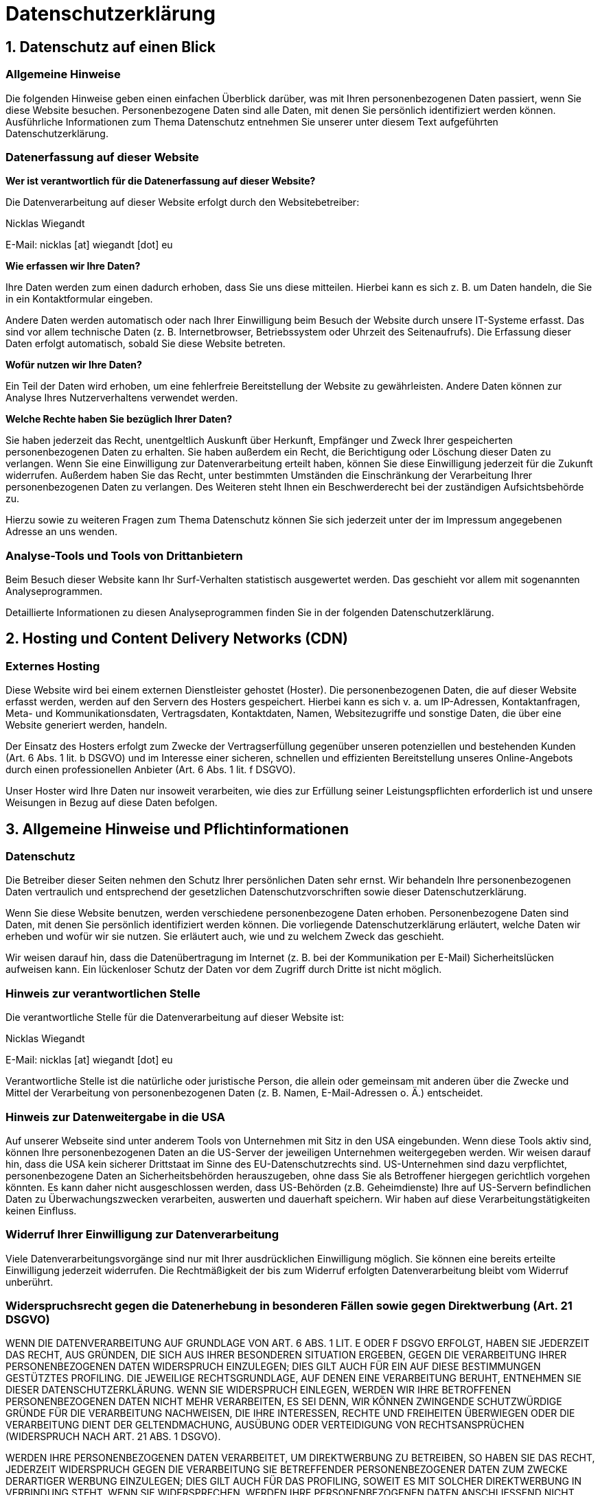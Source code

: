 = Datenschutzerklärung
:page-permalink: /datenschutz/
:page-layout: contact
:page-liquid:

== 1. Datenschutz auf einen Blick

=== Allgemeine Hinweise 

Die folgenden Hinweise geben einen einfachen &Uuml;berblick dar&uuml;ber, was mit Ihren personenbezogenen Daten passiert, wenn Sie diese Website besuchen. Personenbezogene Daten sind alle Daten, mit denen Sie pers&ouml;nlich identifiziert werden k&ouml;nnen. Ausf&uuml;hrliche Informationen zum Thema Datenschutz entnehmen Sie unserer unter diesem Text aufgef&uuml;hrten Datenschutzerkl&auml;rung.

=== Datenerfassung auf dieser Website 

**Wer ist verantwortlich f&uuml;r die Datenerfassung auf dieser Website?** 

Die Datenverarbeitung auf dieser Website erfolgt durch den Websitebetreiber:

Nicklas Wiegandt



E-Mail: nicklas [at] wiegandt [dot] eu

**Wie erfassen wir Ihre Daten?** 

Ihre Daten werden zum einen dadurch erhoben, dass Sie uns diese mitteilen. Hierbei kann es sich z.&nbsp;B. um Daten handeln, die Sie in ein Kontaktformular eingeben. 

Andere Daten werden automatisch oder nach Ihrer Einwilligung beim Besuch der Website durch unsere IT-Systeme erfasst. Das sind vor allem technische Daten (z.&nbsp;B. Internetbrowser, Betriebssystem oder Uhrzeit des Seitenaufrufs). Die Erfassung dieser Daten erfolgt automatisch, sobald Sie diese Website betreten. 

**Wof&uuml;r nutzen wir Ihre Daten?** 

Ein Teil der Daten wird erhoben, um eine fehlerfreie Bereitstellung der Website zu gew&auml;hrleisten. Andere Daten k&ouml;nnen zur Analyse Ihres Nutzerverhaltens verwendet werden. 

**Welche Rechte haben Sie bez&uuml;glich Ihrer Daten?** 

Sie haben jederzeit das Recht, unentgeltlich Auskunft &uuml;ber Herkunft, Empf&auml;nger und Zweck Ihrer gespeicherten personenbezogenen Daten zu erhalten. Sie haben au&szlig;erdem ein Recht, die Berichtigung oder L&ouml;schung dieser Daten zu verlangen. Wenn Sie eine Einwilligung zur Datenverarbeitung erteilt haben, k&ouml;nnen Sie diese Einwilligung jederzeit f&uuml;r die Zukunft widerrufen. Au&szlig;erdem haben Sie das Recht, unter bestimmten Umst&auml;nden die Einschr&auml;nkung der Verarbeitung Ihrer personenbezogenen Daten zu verlangen. Des Weiteren steht Ihnen ein Beschwerderecht bei der zust&auml;ndigen Aufsichtsbeh&ouml;rde zu. 

Hierzu sowie zu weiteren Fragen zum Thema Datenschutz k&ouml;nnen Sie sich jederzeit unter der im Impressum angegebenen Adresse an uns wenden.

=== Analyse-Tools und Tools von Dritt&shy;anbietern 

Beim Besuch dieser Website kann Ihr Surf-Verhalten statistisch ausgewertet werden. Das geschieht vor allem mit sogenannten Analyseprogrammen. 

Detaillierte Informationen zu diesen Analyseprogrammen finden Sie in der folgenden Datenschutzerkl&auml;rung.

== 2. Hosting und Content Delivery Networks (CDN)

=== Externes Hosting 

Diese Website wird bei einem externen Dienstleister gehostet (Hoster). Die personenbezogenen Daten, die auf dieser Website erfasst werden, werden auf den Servern des Hosters gespeichert. Hierbei kann es sich v. a. um IP-Adressen, Kontaktanfragen, Meta- und Kommunikationsdaten, Vertragsdaten, Kontaktdaten, Namen, Websitezugriffe und sonstige Daten, die &uuml;ber eine Website generiert werden, handeln. 

Der Einsatz des Hosters erfolgt zum Zwecke der Vertragserf&uuml;llung gegen&uuml;ber unseren potenziellen und bestehenden Kunden (Art. 6 Abs. 1 lit. b DSGVO) und im Interesse einer sicheren, schnellen und effizienten Bereitstellung unseres Online-Angebots durch einen professionellen Anbieter (Art. 6 Abs. 1 lit. f DSGVO). 

Unser Hoster wird Ihre Daten nur insoweit verarbeiten, wie dies zur Erf&uuml;llung seiner Leistungspflichten erforderlich ist und unsere Weisungen in Bezug auf diese Daten befolgen.

== 3. Allgemeine Hinweise und Pflicht&shy;informationen

=== Datenschutz 

Die Betreiber dieser Seiten nehmen den Schutz Ihrer pers&ouml;nlichen Daten sehr ernst. Wir behandeln Ihre personenbezogenen Daten vertraulich und entsprechend der gesetzlichen Datenschutzvorschriften sowie dieser Datenschutzerkl&auml;rung. 

Wenn Sie diese Website benutzen, werden verschiedene personenbezogene Daten erhoben. Personenbezogene Daten sind Daten, mit denen Sie pers&ouml;nlich identifiziert werden k&ouml;nnen. Die vorliegende Datenschutzerkl&auml;rung erl&auml;utert, welche Daten wir erheben und wof&uuml;r wir sie nutzen. Sie erl&auml;utert auch, wie und zu welchem Zweck das geschieht. 

Wir weisen darauf hin, dass die Daten&uuml;bertragung im Internet (z.&nbsp;B. bei der Kommunikation per E-Mail) Sicherheitsl&uuml;cken aufweisen kann. Ein l&uuml;ckenloser Schutz der Daten vor dem Zugriff durch Dritte ist nicht m&ouml;glich.

=== Hinweis zur verantwortlichen Stelle 

Die verantwortliche Stelle f&uuml;r die Datenverarbeitung auf dieser Website ist: 

Nicklas Wiegandt



E-Mail: nicklas [at] wiegandt [dot] eu
 

Verantwortliche Stelle ist die nat&uuml;rliche oder juristische Person, die allein oder gemeinsam mit anderen &uuml;ber die Zwecke und Mittel der Verarbeitung von personenbezogenen Daten (z.&nbsp;B. Namen, E-Mail-Adressen o. &Auml;.) entscheidet.

=== Hinweis zur Datenweitergabe in die USA 

Auf unserer Webseite sind unter anderem Tools von Unternehmen mit Sitz in den USA eingebunden. Wenn diese Tools aktiv sind, k&ouml;nnen Ihre personenbezogenen Daten an die US-Server der jeweiligen Unternehmen weitergegeben werden. Wir weisen darauf hin, dass die USA kein sicherer Drittstaat im Sinne des EU-Datenschutzrechts sind. US-Unternehmen sind dazu verpflichtet, personenbezogene Daten an Sicherheitsbeh&ouml;rden herauszugeben, ohne dass Sie als Betroffener hiergegen gerichtlich vorgehen k&ouml;nnten. Es kann daher nicht ausgeschlossen werden, dass US-Beh&ouml;rden (z.B. Geheimdienste) Ihre auf US-Servern befindlichen Daten zu &Uuml;berwachungszwecken verarbeiten, auswerten und dauerhaft speichern. Wir haben auf diese Verarbeitungst&auml;tigkeiten keinen Einfluss.

=== Widerruf Ihrer Einwilligung zur Datenverarbeitung 

Viele Datenverarbeitungsvorg&auml;nge sind nur mit Ihrer ausdr&uuml;cklichen Einwilligung m&ouml;glich. Sie k&ouml;nnen eine bereits erteilte Einwilligung jederzeit widerrufen. Die Rechtm&auml;&szlig;igkeit der bis zum Widerruf erfolgten Datenverarbeitung bleibt vom Widerruf unber&uuml;hrt.

=== Widerspruchsrecht gegen die Datenerhebung in besonderen F&auml;llen sowie gegen Direktwerbung (Art. 21 DSGVO) 

WENN DIE DATENVERARBEITUNG AUF GRUNDLAGE VON ART. 6 ABS. 1 LIT. E ODER F DSGVO ERFOLGT, HABEN SIE JEDERZEIT DAS RECHT, AUS GR&Uuml;NDEN, DIE SICH AUS IHRER BESONDEREN SITUATION ERGEBEN, GEGEN DIE VERARBEITUNG IHRER PERSONENBEZOGENEN DATEN WIDERSPRUCH EINZULEGEN; DIES GILT AUCH F&Uuml;R EIN AUF DIESE BESTIMMUNGEN GEST&Uuml;TZTES PROFILING. DIE JEWEILIGE RECHTSGRUNDLAGE, AUF DENEN EINE VERARBEITUNG BERUHT, ENTNEHMEN SIE DIESER DATENSCHUTZERKL&Auml;RUNG. WENN SIE WIDERSPRUCH EINLEGEN, WERDEN WIR IHRE BETROFFENEN PERSONENBEZOGENEN DATEN NICHT MEHR VERARBEITEN, ES SEI DENN, WIR K&Ouml;NNEN ZWINGENDE SCHUTZW&Uuml;RDIGE GR&Uuml;NDE F&Uuml;R DIE VERARBEITUNG NACHWEISEN, DIE IHRE INTERESSEN, RECHTE UND FREIHEITEN &Uuml;BERWIEGEN ODER DIE VERARBEITUNG DIENT DER GELTENDMACHUNG, AUS&Uuml;BUNG ODER VERTEIDIGUNG VON RECHTSANSPR&Uuml;CHEN (WIDERSPRUCH NACH ART. 21 ABS. 1 DSGVO). 

WERDEN IHRE PERSONENBEZOGENEN DATEN VERARBEITET, UM DIREKTWERBUNG ZU BETREIBEN, SO HABEN SIE DAS RECHT, JEDERZEIT WIDERSPRUCH GEGEN DIE VERARBEITUNG SIE BETREFFENDER PERSONENBEZOGENER DATEN ZUM ZWECKE DERARTIGER WERBUNG EINZULEGEN; DIES GILT AUCH F&Uuml;R DAS PROFILING, SOWEIT ES MIT SOLCHER DIREKTWERBUNG IN VERBINDUNG STEHT. WENN SIE WIDERSPRECHEN, WERDEN IHRE PERSONENBEZOGENEN DATEN ANSCHLIESSEND NICHT MEHR ZUM ZWECKE DER DIREKTWERBUNG VERWENDET (WIDERSPRUCH NACH ART. 21 ABS. 2 DSGVO).

=== Beschwerde&shy;recht bei der zust&auml;ndigen Aufsichts&shy;beh&ouml;rde 

Im Falle von Verst&ouml;&szlig;en gegen die DSGVO steht den Betroffenen ein Beschwerderecht bei einer Aufsichtsbeh&ouml;rde, insbesondere in dem Mitgliedstaat ihres gew&ouml;hnlichen Aufenthalts, ihres Arbeitsplatzes oder des Orts des mutma&szlig;lichen Versto&szlig;es zu. Das Beschwerderecht besteht unbeschadet anderweitiger verwaltungsrechtlicher oder gerichtlicher Rechtsbehelfe.

=== Recht auf Daten&shy;&uuml;bertrag&shy;barkeit 

Sie haben das Recht, Daten, die wir auf Grundlage Ihrer Einwilligung oder in Erf&uuml;llung eines Vertrags automatisiert verarbeiten, an sich oder an einen Dritten in einem g&auml;ngigen, maschinenlesbaren Format aush&auml;ndigen zu lassen. Sofern Sie die direkte &Uuml;bertragung der Daten an einen anderen Verantwortlichen verlangen, erfolgt dies nur, soweit es technisch machbar ist.

=== SSL- bzw. TLS-Verschl&uuml;sselung 

Diese Seite nutzt aus Sicherheitsgr&uuml;nden und zum Schutz der &Uuml;bertragung vertraulicher Inhalte, wie zum Beispiel Bestellungen oder Anfragen, die Sie an uns als Seitenbetreiber senden, eine SSL- bzw. TLS-Verschl&uuml;sselung. Eine verschl&uuml;sselte Verbindung erkennen Sie daran, dass die Adresszeile des Browsers von &bdquo;\http://&ldquo; auf &bdquo;\https://&ldquo; wechselt und an dem Schloss-Symbol in Ihrer Browserzeile. 

Wenn die SSL- bzw. TLS-Verschl&uuml;sselung aktiviert ist, k&ouml;nnen die Daten, die Sie an uns &uuml;bermitteln, nicht von Dritten mitgelesen werden.

=== Auskunft, L&ouml;schung und Berichtigung 

Sie haben im Rahmen der geltenden gesetzlichen Bestimmungen jederzeit das Recht auf unentgeltliche Auskunft &uuml;ber Ihre gespeicherten personenbezogenen Daten, deren Herkunft und Empf&auml;nger und den Zweck der Datenverarbeitung und ggf. ein Recht auf Berichtigung oder L&ouml;schung dieser Daten. Hierzu sowie zu weiteren Fragen zum Thema personenbezogene Daten k&ouml;nnen Sie sich jederzeit unter der im Impressum angegebenen Adresse an uns wenden.

=== Recht auf Einschr&auml;nkung der Verarbeitung 

Sie haben das Recht, die Einschr&auml;nkung der Verarbeitung Ihrer personenbezogenen Daten zu verlangen. Hierzu k&ouml;nnen Sie sich jederzeit unter der im Impressum angegebenen Adresse an uns wenden. Das Recht auf Einschr&auml;nkung der Verarbeitung besteht in folgenden F&auml;llen: 

- Wenn Sie die Richtigkeit Ihrer bei uns gespeicherten personenbezogenen Daten bestreiten, ben&ouml;tigen wir in der Regel Zeit, um dies zu &uuml;berpr&uuml;fen. F&uuml;r die Dauer der Pr&uuml;fung haben Sie das Recht, die Einschr&auml;nkung der Verarbeitung Ihrer personenbezogenen Daten zu verlangen.

- Wenn die Verarbeitung Ihrer personenbezogenen Daten unrechtm&auml;&szlig;ig geschah/geschieht, k&ouml;nnen Sie statt der L&ouml;schung die Einschr&auml;nkung der Datenverarbeitung verlangen.

- Wenn wir Ihre personenbezogenen Daten nicht mehr ben&ouml;tigen, Sie sie jedoch zur Aus&uuml;bung, Verteidigung oder Geltendmachung von Rechtsanspr&uuml;chen ben&ouml;tigen, haben Sie das Recht, statt der L&ouml;schung die Einschr&auml;nkung der Verarbeitung Ihrer personenbezogenen Daten zu verlangen.

- Wenn Sie einen Widerspruch nach Art. 21 Abs. 1 DSGVO eingelegt haben, muss eine Abw&auml;gung zwischen Ihren und unseren Interessen vorgenommen werden. Solange noch nicht feststeht, wessen Interessen &uuml;berwiegen, haben Sie das Recht, die Einschr&auml;nkung der Verarbeitung Ihrer personenbezogenen Daten zu verlangen.

Wenn Sie die Verarbeitung Ihrer personenbezogenen Daten eingeschr&auml;nkt haben, d&uuml;rfen diese Daten &ndash; von ihrer Speicherung abgesehen &ndash; nur mit Ihrer Einwilligung oder zur Geltendmachung, Aus&uuml;bung oder Verteidigung von Rechtsanspr&uuml;chen oder zum Schutz der Rechte einer anderen nat&uuml;rlichen oder juristischen Person oder aus Gr&uuml;nden eines wichtigen &ouml;ffentlichen Interesses der Europ&auml;ischen Union oder eines Mitgliedstaats verarbeitet werden.

== 4. Datenerfassung auf dieser Website

=== Server-Log-Dateien 

Der Provider der Seiten erhebt und speichert automatisch Informationen in so genannten Server-Log-Dateien, die Ihr Browser automatisch an uns &uuml;bermittelt. Dies sind: 

- Browsertyp und Browserversion

- verwendetes Betriebssystem

- Referrer URL

- Hostname des zugreifenden Rechners

- Uhrzeit der Serveranfrage

- IP-Adresse

Eine Zusammenf&uuml;hrung dieser Daten mit anderen Datenquellen wird nicht vorgenommen. 

Die Erfassung dieser Daten erfolgt auf Grundlage von Art. 6 Abs. 1 lit. f DSGVO. Der Websitebetreiber hat ein berechtigtes Interesse an der technisch fehlerfreien Darstellung und der Optimierung seiner Website &ndash; hierzu m&uuml;ssen die Server-Log-Files erfasst werden.

=== Kontaktformular 

Wenn Sie uns per Kontaktformular Anfragen zukommen lassen, werden Ihre Angaben aus dem Anfrageformular inklusive der von Ihnen dort angegebenen Kontaktdaten zwecks Bearbeitung der Anfrage und f&uuml;r den Fall von Anschlussfragen bei uns gespeichert. Diese Daten geben wir nicht ohne Ihre Einwilligung weiter. 

Die Verarbeitung dieser Daten erfolgt auf Grundlage von Art. 6 Abs. 1 lit. b DSGVO, sofern Ihre Anfrage mit der Erf&uuml;llung eines Vertrags zusammenh&auml;ngt oder zur Durchf&uuml;hrung vorvertraglicher Ma&szlig;nahmen erforderlich ist. In allen &uuml;brigen F&auml;llen beruht die Verarbeitung auf unserem berechtigten Interesse an der effektiven Bearbeitung der an uns gerichteten Anfragen (Art. 6 Abs. 1 lit. f DSGVO) oder auf Ihrer Einwilligung (Art. 6 Abs. 1 lit. a DSGVO) sofern diese abgefragt wurde. 

Die von Ihnen im Kontaktformular eingegebenen Daten verbleiben bei uns, bis Sie uns zur L&ouml;schung auffordern, Ihre Einwilligung zur Speicherung widerrufen oder der Zweck f&uuml;r die Datenspeicherung entf&auml;llt (z.&nbsp;B. nach abgeschlossener Bearbeitung Ihrer Anfrage). Zwingende gesetzliche Bestimmungen &ndash; insbesondere Aufbewahrungsfristen &ndash; bleiben unber&uuml;hrt.

== 5. Analyse-Tools und Werbung

=== Matomo (ehemals Piwik) 

Diese Website benutzt den Open Source Webanalysedienst Matomo. Matomo verwendet Technologien, die die seiten&uuml;bergreifende Wiedererkennung des Nutzers zur Analyse des Nutzerverhaltens erm&ouml;glichen (z.B. Cookies oder Device-Fingerprinting). Die durch Matomo erfassten Informationen &uuml;ber die Benutzung dieser Website werden auf unserem Server gespeichert. Die IP-Adresse wird vor der Speicherung anonymisiert. 

Die Nutzung dieses Analyse-Tools erfolgt auf Grundlage von Art. 6 Abs. 1 lit. f DSGVO. Der Websitebetreiber hat ein berechtigtes Interesse an der anonymisierten Analyse des Nutzerverhaltens, um sowohl sein Webangebot als auch seine Werbung zu optimieren. Sofern eine entsprechende Einwilligung abgefragt wurde (z. B. eine Einwilligung zur Speicherung von Cookies), erfolgt die Verarbeitung ausschlie&szlig;lich auf Grundlage von Art. 6 Abs. 1 lit. a DSGVO; die Einwilligung ist jederzeit widerrufbar. 

Die durch Matomo erfassten Informationen &uuml;ber die Benutzung dieser Website werden nicht an Dritte weitergegeben.

== 6. Plugins und Tools

=== Google reCAPTCHA 

Wir nutzen &bdquo;Google reCAPTCHA&ldquo; (im Folgenden &bdquo;reCAPTCHA&ldquo;) auf dieser Website. Anbieter ist die Google Ireland Limited (&bdquo;Google&ldquo;), Gordon House, Barrow Street, Dublin 4, Irland. 

Mit reCAPTCHA soll &uuml;berpr&uuml;ft werden, ob die Dateneingabe auf dieser Website (z.&nbsp;B. in einem Kontaktformular) durch einen Menschen oder durch ein automatisiertes Programm erfolgt. Hierzu analysiert reCAPTCHA das Verhalten des Websitebesuchers anhand verschiedener Merkmale. Diese Analyse beginnt automatisch, sobald der Websitebesucher die Website betritt. Zur Analyse wertet reCAPTCHA verschiedene Informationen aus (z.&nbsp;B. IP-Adresse, Verweildauer des Websitebesuchers auf der Website oder vom Nutzer get&auml;tigte Mausbewegungen). Die bei der Analyse erfassten Daten werden an Google weitergeleitet. 

Die reCAPTCHA-Analysen laufen vollst&auml;ndig im Hintergrund. Websitebesucher werden nicht darauf hingewiesen, dass eine Analyse stattfindet. 

Die Speicherung und Analyse der Daten erfolgt auf Grundlage von Art. 6 Abs. 1 lit. f DSGVO. Der Websitebetreiber hat ein berechtigtes Interesse daran, seine Webangebote vor missbr&auml;uchlicher automatisierter Aussp&auml;hung und vor SPAM zu sch&uuml;tzen. Sofern eine entsprechende Einwilligung abgefragt wurde, erfolgt die Verarbeitung ausschlie&szlig;lich auf Grundlage von Art. 6 Abs. 1 lit. a DSGVO; die Einwilligung ist jederzeit widerrufbar. 

Weitere Informationen zu Google reCAPTCHA entnehmen Sie den Google-Datenschutzbestimmungen und den Google Nutzungsbedingungen unter folgenden Links: https://policies.google.com/privacy?hl=de"[https://policies.google.com/privacy?hl=de,window=_blank] und https://policies.google.com/terms?hl=de[https://policies.google.com/terms?hl=de,window=_blank].


Quelle: https://www.e-recht24.de"[eRecht24]

== Matomo Einstellungen

=== DE
++++
<iframe
    style="border: 0; height: 200px; width: 600px;"
    src="https://statistics.wiegandt.eu/index.php?module=CoreAdminHome&action=optOut&language=de&backgroundColor=202020&fontColor=ffffff&fontSize=1em&fontFamily=Hack%2C%20monospace"
    ></iframe>
++++


=== EN
++++
<iframe
    style="border: 0; height: 200px; width: 600px;"
    src="https://statistics.wiegandt.eu/index.php?module=CoreAdminHome&action=optOut&language=en&backgroundColor=202020&fontColor=ffffff&fontSize=1em&fontFamily=Hack%2C%20monospace"
    ></iframe>
++++

